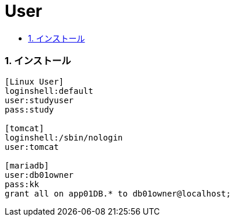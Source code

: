 = User
:toc:
:toc-title:
:pagenums:
:sectnums:
:imagesdir: img_MySQL/
:icons: font
:source-highlighter: pygments
:pygments-style: default
// $(dirname $(gem which pygments.rb))/../vendor/pygments-main/pygmentize -L styles
:pygments-linenums-mode: inline
:lang: ja


=== インストール
[source,sh]
----
[Linux User]
loginshell:default
user:studyuser
pass:study

[tomcat]
loginshell:/sbin/nologin
user:tomcat

[mariadb]
user:db01owner
pass:kk
grant all on app01DB.* to db01owner@localhost;
----
